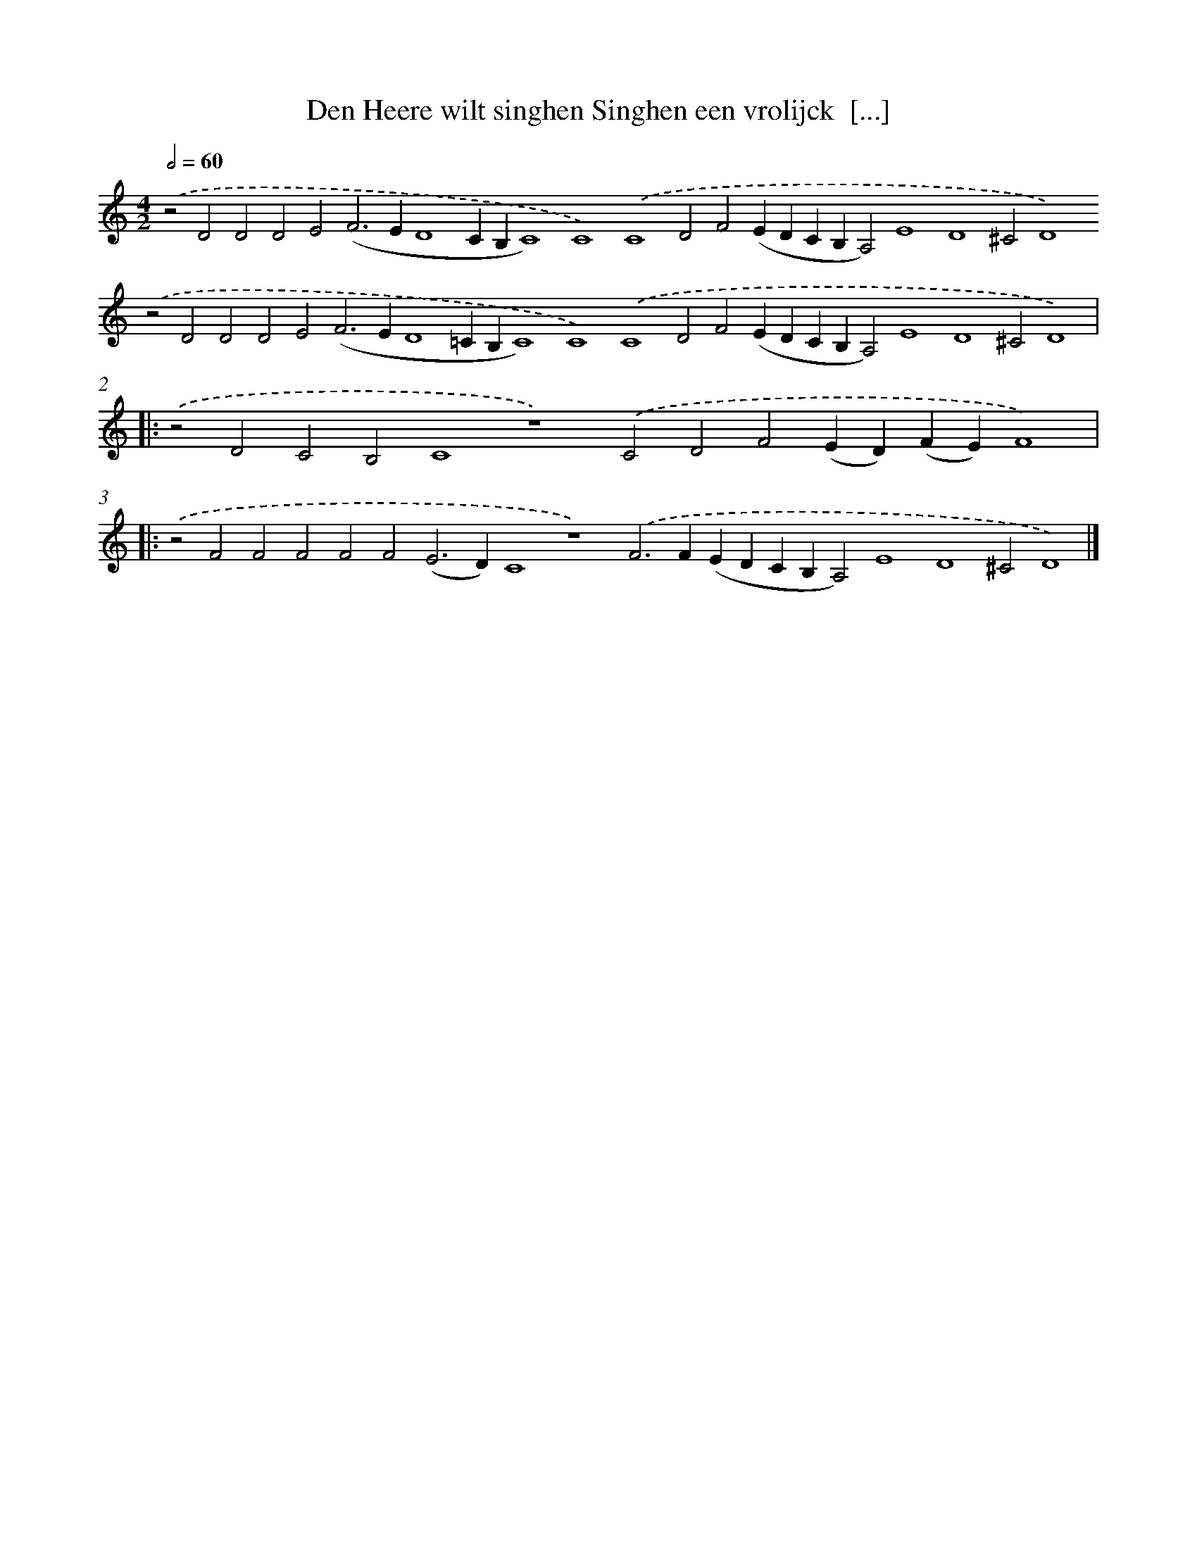 X: 651
T: Den Heere wilt singhen Singhen een vrolijck  [...]
%%abc-version 2.0
%%abcx-abcm2ps-target-version 5.9.1 (29 Sep 2008)
%%abc-creator hum2abc beta
%%abcx-conversion-date 2018/11/01 14:35:35
%%humdrum-veritas 2717773501
%%humdrum-veritas-data 3177810584
%%continueall 1
%%barnumbers 0
L: 1/4
M: 4/2
Q: 1/2=60
K: C clef=treble
.('z2D2D2D2E2(F2>E2D4CB,C4)C4).('C4D2F2(EDCB,A,2)E4D4^C2D4).('z2D2D2D2E2(F2>E2D4=CB,C4)C4).('C4D2F2(EDCB,A,2)E4D4^C2D4) ]|:
.('z2D2C2B,2C4z4).('C2D2F2(ED)(FE)F4) ]|:
.('z2F2F2F2F2F2(E2>D2)C4z4).('F2>F2(EDCB,A,2)E4D4^C2D4) |]
